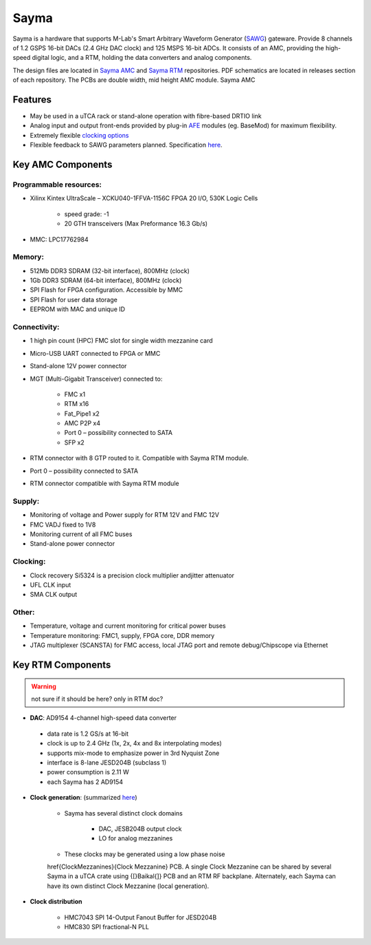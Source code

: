 Sayma
=====

Sayma is a hardware that supports M-Lab's Smart Arbitrary Waveform Generator (`SAWG <http://m-labs.hk/artiq/manual-master/core_drivers_reference.html?highlight=sawg#module-artiq.coredevice.sawg>`_) gateware.
Provide 8 channels of 1.2 GSPS 16-bit DACs (2.4 GHz DAC clock) and 125 MSPS 16-bit ADCs. It
consists of an AMC, providing the high-speed digital logic, and a RTM,
holding the data converters and analog components.

The design files are located in
`Sayma AMC <https://github.com/sinara-hw/Sayma_AMC/>`_
and
`Sayma RTM <https://github.com/sinara-hw/Sayma_RTM/>`_
repositories. PDF schematics are located in releases section of each repository.
The PCBs are double width, mid height AMC module. Sayma AMC

Features
--------

* May be used in a uTCA rack or stand-alone operation with fibre-based
  DRTIO link
* Analog input and output front-ends provided by plug-in
  `AFE <https://github.com/sinara-hw/meta/wiki/SaymaAFE>`_ modules (eg. BaseMod) for maximum
  flexibility.
* Extremely flexible `clocking options <https://github.com/m-labs/sinara/wiki/SinaraClocking>`_
* Flexible feedback to SAWG parameters planned. Specification
  `here <https://github.com/m-labs/sinara/wiki/Servo>`_.

Key AMC Components
------------------

Programmable resources:
^^^^^^^^^^^^^^^^^^^^^^^

* Xilinx Kintex UltraScale – XCKU040-1FFVA-1156C FPGA 20 I/O, 530K Logic Cells

	* speed grade: -1
	* 20 GTH transceivers (Max Preformance 16.3 Gb/s)

* MMC: LPC17762984

Memory:
^^^^^^^

* 512Mb  DDR3 SDRAM (32-bit interface), 800MHz (clock)
* 1Gb  DDR3 SDRAM (64-bit interface), 800MHz (clock)
* SPI Flash for FPGA configuration. Accessible by MMC
* SPI Flash for user data storage
* EEPROM with MAC and unique ID 

Connectivity:
^^^^^^^^^^^^^

* 1 high pin count (HPC) FMC slot for single width mezzanine card
* Micro-USB UART connected to FPGA or MMC
* Stand-alone 12V power connector 
* MGT (Multi-Gigabit Transceiver) connected to:

		* FMC x1
		* RTM x16
		* Fat_Pipe1 x2
		* AMC P2P x4
		* Port 0 – possibility connected to SATA
		* SFP x2

* RTM connector with 8 GTP routed to it. Compatible with Sayma RTM module.
* Port 0 – possibility connected to SATA
* RTM connector compatible with Sayma RTM module

Supply:
^^^^^^^

* Monitoring of voltage and Power supply for RTM 12V and FMC 12V
* FMC VADJ fixed to 1V8
* Monitoring current of all FMC buses
* Stand-alone power connector

Clocking:
^^^^^^^^^

* Clock recovery Si5324  is a precision clock multiplier andjitter attenuator
* UFL CLK input
* SMA CLK output

Other:
^^^^^^

* Temperature, voltage and current monitoring for critical power buses
* Temperature monitoring: FMC1, supply, FPGA core, DDR memory
* JTAG multiplexer (SCANSTA) for FMC access, local JTAG port and remote debug/Chipscope via Ethernet

Key RTM Components
------------------
.. warning::
    not sure if it should be here? only in RTM doc?

*  **DAC**: AD9154 4-channel high-speed data converter

  * data rate is 1.2 GS/s at 16-bit
  * clock is up to 2.4 GHz (1x, 2x, 4x and 8x interpolating modes)
  * supports mix-mode to emphasize power in 3rd Nyquist Zone
  * interface is 8-lane JESD204B (subclass 1)
  * power consumption is 2.11 W
  * each Sayma has 2 AD9154

* **Clock generation**: (summarized `here <https://github.com/m-labs/sinara/wiki/SinaraClocking>`_)

    * Sayma has several distinct clock domains

        * DAC, JESB204B output clock
        * LO for analog mezzanines

    * These clocks may be generated using a low phase noise
    \href{ClockMezzanines}{Clock Mezzanine} PCB. A single Clock
    Mezzanine can be shared by several Sayma in a uTCA crate using
    {[}Baikal{]} PCB and an RTM RF backplane. Alternately, each Sayma
    can have its own distinct Clock Mezzanine (local generation).

* **Clock distribution**

    * HMC7043 SPI 14-Output Fanout Buffer for JESD204B
    * HMC830 SPI fractional-N PLL

